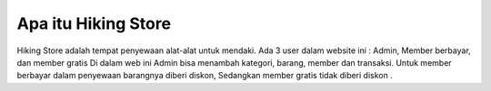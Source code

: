 ###################
Apa itu Hiking Store
###################

Hiking Store adalah tempat penyewaan alat-alat untuk mendaki.
Ada 3 user dalam website ini : Admin, Member berbayar, dan member gratis
Di dalam web ini Admin bisa menambah kategori, barang, member dan transaksi.
Untuk member berbayar dalam penyewaan barangnya diberi diskon, 
Sedangkan member gratis tidak diberi diskon .


